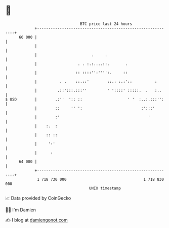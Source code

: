 * 👋

#+begin_example
                                    BTC price last 24 hours                    
                +------------------------------------------------------------+ 
         66 000 |                                                            | 
                |                                                            | 
                |                        .     .                             | 
                |                  . . :.:....::.       .                    | 
                |                 :: ::::'':'''':.     ::                    | 
                |          . .    ::.::'        ::.: :.:'::          :       | 
                |         .::':::.:::''         ' '::::' :::::.  .   :..     | 
   $ USD        |        .:''  ':: ::                    ' '  :..:.:::'':    | 
                |        ::     '' ':                          :':::'        | 
                |        :'                                       '          | 
                |    :.  :                                                   | 
                |    :: ::                                                   | 
                |     ':'                                                    | 
                |      :                                                     | 
         64 000 |                                                            | 
                +------------------------------------------------------------+ 
                 1 718 730 000                                  1 718 830 000  
                                        UNIX timestamp                         
#+end_example
📈 Data provided by CoinGecko

🧑‍💻 I'm Damien

✍️ I blog at [[https://www.damiengonot.com][damiengonot.com]]

